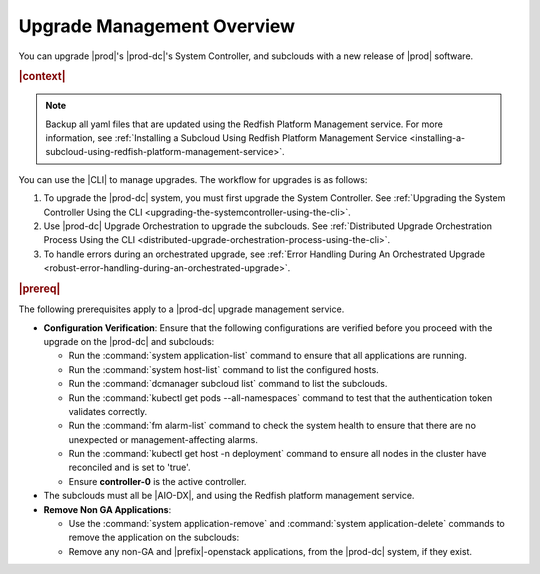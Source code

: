 
.. gjf1592841770001
.. _upgrade-management-overview:

===========================
Upgrade Management Overview
===========================

You can upgrade |prod|'s |prod-dc|'s System Controller, and subclouds with a new
release of |prod| software.

.. rubric:: |context|

.. note::

    Backup all yaml files that are updated using the Redfish Platform
    Management service. For more information, see :ref:`Installing a Subcloud
    Using Redfish Platform Management Service
    <installing-a-subcloud-using-redfish-platform-management-service>`.

You can use the |CLI| to manage upgrades. The workflow for upgrades is as
follows:


.. _upgrade-management-overview-ol-uqv-p24-3mb:

#.  To upgrade the |prod-dc| system, you must first upgrade the
    System Controller. See :ref:`Upgrading the System Controller Using the CLI
    <upgrading-the-systemcontroller-using-the-cli>`.

#.  Use |prod-dc| Upgrade Orchestration to upgrade the subclouds. See
    :ref:`Distributed Upgrade Orchestration Process Using the CLI <distributed-upgrade-orchestration-process-using-the-cli>`.

#.  To handle errors during an orchestrated upgrade, see :ref:`Error
    Handling During An Orchestrated Upgrade
    <robust-error-handling-during-an-orchestrated-upgrade>`.

.. rubric:: |prereq|

The following prerequisites apply to a |prod-dc| upgrade management service.

.. _upgrade-management-overview-ul-smx-y2m-cmb:

-   **Configuration Verification**: Ensure that the following configurations
    are verified before you proceed with the upgrade on the |prod-dc|
    and subclouds:


    -   Run the :command:`system application-list` command to ensure that all
        applications are running.

    -   Run the :command:`system host-list` command to list the configured
        hosts.

    -   Run the :command:`dcmanager subcloud list` command to list the
        subclouds.

    -   Run the :command:`kubectl get pods --all-namespaces` command to test
        that the authentication token validates correctly.

    -   Run the :command:`fm alarm-list` command to check the system health to
        ensure that there are no unexpected or management-affecting alarms.

    -   Run the :command:`kubectl get host -n deployment` command to ensure all
        nodes in the cluster have reconciled and is set to 'true'.

    -   Ensure **controller-0** is the active controller.

-   The subclouds must all be |AIO-DX|, and using the Redfish
    platform management service.

-   **Remove Non GA Applications**:

    -   Use the :command:`system application-remove` and :command:`system
        application-delete` commands to remove the application on the
        subclouds:

    -   Remove any non-GA and |prefix|-openstack applications, from the
        |prod-dc| system, if they exist.

.. only:: partner

    .. include:: ../_includes/upgrade-management-overview.rest
